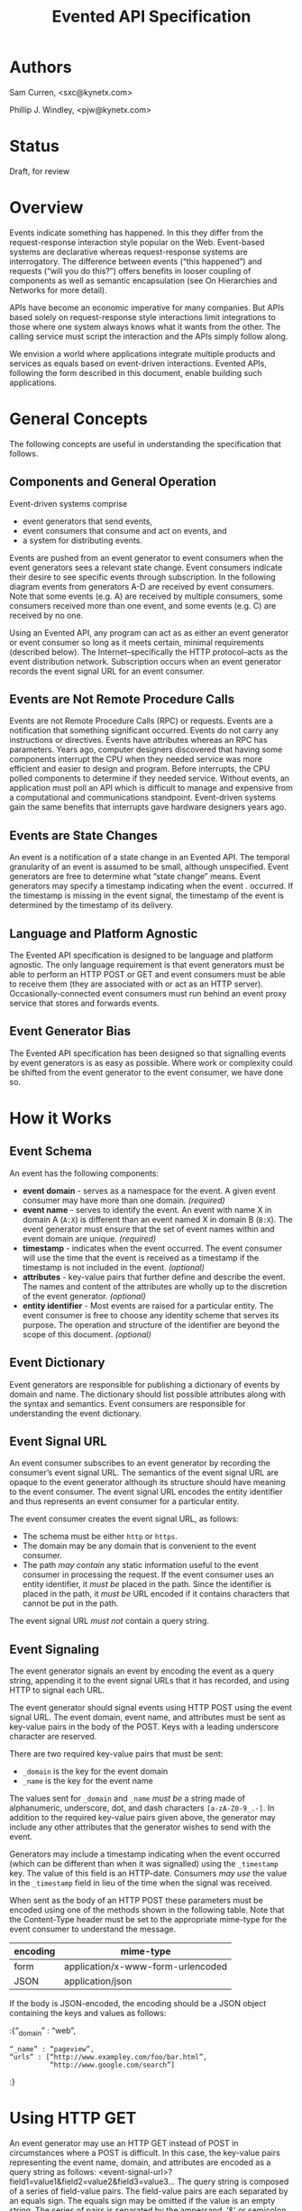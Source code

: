 #+TITLE: Evented API Specification
#+Options: num:nil
#+STARTUP: odd
#+Style: <style> h1,h2,h3 {font-family: arial, helvetica, sans-serif} </style>

* Authors

  Sam Curren, <sxc@kynetx.com>

  Phillip J. Windley, <pjw@kynetx.com>

* Status
  Draft, for review
  

* Overview

Events indicate something has happened. In this they differ from the request-response interaction style popular on the Web. Event-based systems are declarative whereas request-response systems are interrogatory. The difference between events (“this happened”) and requests (“will you do this?”) offers benefits in looser coupling of components as well as semantic encapsulation (see On Hierarchies and Networks for more detail).

APIs have become an economic imperative for many companies. But APIs based solely on request-response style interactions limit integrations to those where one system always knows what it wants from the other. The calling service must script the interaction and the APIs simply follow along. 

We envision a world where applications integrate multiple products and services as equals based on event-driven interactions. Evented APIs, following the form described in this document, enable building such applications. 

* General Concepts

The following concepts are useful in understanding the specification that follows. 

** Components and General Operation

Event-driven systems comprise 
- event generators that send events, 
- event consumers that consume and act on events, and 
- a system for distributing events. 

Events are pushed from an event generator to event consumers when the event generators sees a relevant state change. Event consumers indicate their desire to see specific events through subscription. In the following diagram events from generators A-D are received by event consumers. Note that some events (e.g. A) are received by multiple consumers, some consumers received more than one event, and some events (e.g. C) are received by no one. 

[[http://www.eventedapi.org/components.png]]

Using an Evented API, any program can act as as either an event generator or event consumer so long as it meets certain, minimal requirements (described below). The Internet--specifically the HTTP protocol--acts as the event distribution network. Subscription occurs when an event generator records the event signal URL for an event consumer. 

** Events are Not Remote Procedure Calls

Events are not Remote Procedure Calls (RPC) or requests. Events are a notification that something significant occurred. Events do not carry any instructions or directives. Events have attributes whereas an RPC has parameters. 
Years ago, computer designers discovered that having some components interrupt the CPU when they needed service was more efficient and easier to design and program. Before interrupts, the CPU polled components to determine if they needed service. Without events, an application must poll an API which is difficult to manage and expensive from a computational and communications standpoint. Event-driven systems gain the same benefits that interrupts gave hardware designers years ago. 

** Events are State Changes

An event is a notification of a state change in an Evented API. The temporal granularity of an event is assumed to be small, although unspecified.  Event generators are free to determine what “state change” means. Event generators may specify a timestamp indicating when the event . occurred. If the timestamp is missing in the event signal, the timestamp of the event is determined by the timestamp of its delivery. 

** Language and Platform Agnostic

The Evented API specification is designed to be language and platform agnostic. The only language requirement is that event generators must be able to perform an HTTP POST or GET and event consumers must be able to receive them (they are associated with or act as an HTTP server). Occasionally-connected event consumers must run behind an event proxy service that stores and forwards events.

** Event Generator Bias

The Evented API specification has been designed so that signalling events by event generators is as easy as possible. Where work or complexity could be shifted from the event generator to the event consumer, we have done so. 

* How it Works

** Event Schema

An event has the following components:
- *event domain* - serves as a namespace for the event. A given event consumer may have more than one domain. /(required)/
- *event name* - serves to identify the event. An event with name X in domain A (=A:X=) is different than an event named X in domain B (=B:X=). The event generator must ensure that the set of event names within and event domain are unique. /(required)/
- *timestamp* - indicates when the event occurred. The event consumer will use the time that the event is received as a timestamp if the timestamp is not included in the event. /(optional)/
- *attributes* - key-value pairs that further define and describe the event. The names and content of the attributes are wholly up to the discretion of the event generator. /(optional)/
- *entity identifier* - Most events are raised for a particular entity. The event consumer is free to choose any identity scheme that serves its purpose. The operation and structure of the identifier are beyond the scope of this document. /(optional)/

** Event Dictionary

Event generators are responsible for publishing a dictionary of events by domain and name. The dictionary should list possible attributes along with the syntax and semantics. Event consumers are responsible for understanding the event dictionary. 

** Event Signal URL

An event consumer subscribes to an event generator by recording the consumer’s event signal URL. The semantics of the event signal URL are opaque to the event generator although its structure should have meaning to the event consumer.  The event signal URL encodes the entity identifier and thus represents an event consumer for a particular entity. 

The event consumer creates the event signal URL, as follows:
- The schema must be either =http= or =https=. 
- The domain may be any domain that is convenient to the event consumer.
- The path /may contain/ any static information useful to the event consumer in processing the request. If the event consumer uses an entity identifier, it /must be/ placed in the path. Since the identifier is placed in the path, it /must be/ URL encoded if it contains characters that cannot be put in the path. 

The event signal URL /must not/ contain a query string. 

** Event Signaling

The event generator signals an event by encoding the event as a query string, appending it to the event signal URLs that it has recorded, and using HTTP to signal each URL.
 
The event generator should signal events using HTTP POST using the event signal URL. The event domain, event name, and attributes must be sent as key-value pairs in the body of the POST. Keys with a leading underscore character are reserved.
 
There are two required key-value pairs that must be sent:
- =_domain= is the key for the event domain
- =_name= is the key for the event name

The values sent for =_domain= and =_name= /must be/ a string made of alphanumeric, underscore, dot, and dash characters =[a-zA-Z0-9_.-]=.  
In addition to the required key-value pairs given above, the generator may include any other attributes that the generator wishes to send with the event. 

Generators may include a timestamp indicating when the event occurred (which can be different than when it was signalled) using the =_timestamp= key. The value of this field is an HTTP-date. Consumers /may use/ the value in the =_timestamp= field in lieu of the time when the signal was received.

When sent as the body of an HTTP POST these parameters must be encoded using one of the methods shown in the following table. Note that the Content-Type header must be set to the appropriate mime-type for the event consumer to understand the message. 

|----------+-----------------------------------|
| encoding | mime-type                         |
|----------+-----------------------------------|
| form     | application/x-www-form-urlencoded |
| JSON     | application/json                  |
|----------+-----------------------------------|

If the body is JSON-encoded, the encoding should be a JSON object containing the keys and values as follows:

:{“_domain” : “web”,
: “_name” : “pageview”,
: “urls” : [“http://www.exampley.com/foo/bar.html”,
:           “http://www.google.com/search”]
:} 

* Using HTTP GET

An event generator may use an HTTP GET instead of POST in circumstances where a POST is difficult. In this case, the key-value pairs representing the event name, domain, and attributes are encoded as a query string as follows:
<event-signal-url>?field1=value1&field2=value2&field3=value3...
The query string is composed of a series of field-value pairs.
The field-value pairs are each separated by an equals sign. The equals sign may be omitted if the value is an empty string.
The series of pairs is separated by the ampersand, '&' or semicolon, ';'.

Multiple values can also be associated with a single field:
<event-signal-url>?field1=value1&field1=value2&field1=value3...
The keys and values must be URL encoded to encode reserved URL characters.
Event consumers must accept both POST and GET signals. 
Success

Event consumers should return an HTTP response of 2xx to indicate that the event has been successfully signaled. Event consumers should not use response code 206 (partial content).
The response content is unspecified in this version of the API. Event consumers should specify as part of their event dictionary what responses they expect, if any. 
Error Handling

An HTTP status code of 4xx (client error) or 5xx (server error) represents that the event consumer has failed to receive the event signalled. 
Failed event signals with a status code of 500 (internal service error), 503 (service unavailable), or 504 (gateway timeout) may be retried by the event generator.  Event consumers may indicate a willingness to entertain retries using the HTTP Retry-After header on a 503 status. Event generators should respect the Retry-After header. 
Event generators must not retry event signals for error status codes other than 500, 503, or 504. 
Service Termination

Event consumers can indicate that they no longer wish to receive event signals by returning the HTTP status code 410 (gone). Event generators must respect the 410 code and must not continue signalling events to that consumer after receiving a 410 response. 
Redirection

Event generators must respond correctly to redirection (HTTP status codes 3xx) responses from the consumer. 
Event Subscription

An event consumer subscribes to events from a particular event generator by providing an event signal URL structured as described above. The URL might be registered via an API that the event generator provides or via a user interface into which a human copies the event signal URL. The event consumer must provide an interface where users can generate correctly formatted URLs with an appropriate, embedded entity identifier.  
Users generally control event consumers (whether stand-alone or multi-tenanted). Users configure event consumers by subscribing to event generators of interest. Event consumers must be designed with the events for particular event generators in mind. 
The flow of a user manually subscribing an event consumer to an event generator manually is shown in the figure below.
[[http://www.eventedapi.org/subscription.png]]
The steps are:
User logs into the event consumer
User uses the supplied user interface to generate a event signal URL (<esl>). 
User copies the event signal URL (<esl>).
User logs into the event generator.
User stores the event signal URL at the generator using an interface. 
Event generator uses the event signal URL to signal event X in domain A (<esl>?_domain=A&_name=X).

The event generator now has a entity-specific URL that it can use to signal events to the event consumer. This process can be automated in various ways. For example, Web-annotation technologies can be used to allow users to configure a consumer installation without directly wrangling URLs.
Proposed Changes

Require X-EventedAPI header in consumer response

The presence of this header would indicate that the consumer URL does understand the Evented API. A consumer response of a 2xx series without this header indicates to the generator that this is not a valid consumer URL.
This, combined with the 410 error response, will serve to prevent attackers from using generators as an unwanted source of traffic to any URL.
Change _timestamp argument to XSD:Datetime

This would simplify parsing of timestamps. (Docs for XSD:Datetime)
Adopt Salmon Magic Signatures as an optional event signature

For systems processing events needing more security then SSL, allow for the use of Salmon Magic Signatures to sign event data. 
Support Activity Stream Payloads

Activity streams give a semantic schema for activities (events). Activity streams support JSON encoding, so they make a fine payload for an event. Support for them would entail specifying that Activity stream payloads require using the application/activitystream+json mime-type so that event consumers know they’re being sent an activity stream encoded event. 
When mapping activity streams structures, the _domain should be considered to be activitystreams, and the _name should be equal to the verb specified within the activity streams structure.
Change Event Name to Event Type, and _name to _type

Using Type would represent the real value of the name/type attribute of an event more clearly then Name. 
The Future of Evented APIs

The first version of the Evented API specification is simple by design. The following are features that may be added in the future:
Salience Filters

Event generators may produce some events at a rate that is beyond the ability of the event consumer to process. Often information about specific events that the consumer cares about can allow the generator to filter the event stream before events are signaled. This is called event salience. Future versions of this document may specify a salience API.  
Event Subscription

While cutting and pasting URLs is the simplest way to support event subscription, future versions of this specification may include a standard subscription interface.
Event Dictionaries

There will likely be a need to specify a common format for event dictionaries. 
Evented API Responses

The response content of the event consumer is currently unspecified. Future versions of this document may specify the format and encoding of the response. 
Event Batching

Some event generators may find it useful to batch events and signal them all at once. Future versions of this document may specify the syntax and semantics of batched event signaling. 
FAQ

The following questions and answers explain some of the nuances of Evented APIs. Please send additional questions to the authors listed at the top of this document. 
How does an evented API compare with a streaming API?

Streaming APIs typically open a long-lived Web socket to transfer data more or less continuously. Streaming APIs, such as maintained by Twitter, are an efficient way to transfer lots of data. For sites with less volume, and particularly for consuming apps, a streaming API is not very efficient. Evented APIs are efficient and scale in a well-known, efficient manner. This makes evented API’s easier to implement, both for the generator and the consumer.
How does an evented API compare with Atom and PubSubHubub (PuSH)?

The complexity of using a distribution hub doesn’t make sense for anything but large systems. PuSH was a way to reduce polling on the origin server, but it’s really a stop-gap for better evented systems.
How does an evented API compare with Pushed Data?

Pushed Data, most popularly used by Flickr, is really a simplified form of PuSH. There isn’t anything wrong with this, but there is value in standardizing the approach.
How does an evented API compare to webhooks?

Webhooks are used for both events and RPCs, and (intentionally) lack constraint on how they are used. Evented APIs are only used for transferring events, and the API allows for a generalized way of transferring events with a common format.
Because of the similarities between webhooks and Evented APIs, you can support a limited form of an Evented API with a webhook by locking the webhook to a single event type.
Why use HTTP instead of XMPP or some other notification protocol?

There are several reasons:
HTTP is available everywhere online. Very few firewalls block port 80.
HTTP is available in almost every programming language, making the use of event-driven APIs over HTTP accessible. 

How much data should be sent as attributes?

It is a good idea to send enough information as event attributes to prevent common API calls to retrieve additional data. Data that is particularly large in size, and not always of interest to the receiving party should be made available through an API. If event consumers must always make an API call to retrieve additional information, then that information should be included as an event attribute.
When should the event be sent?

The event should be sent immediately, but there is room for using background systems to send the events. Simpler systems can simply send the event in the same thread handling the original request. Most evented systems will operate fine if the event is sent within a minute of occurring, though faster transmission might be required for some systems. The exact timing is up to the generator, who has the best idea of what timing makes sense. 
Copyright

© Copyright 2011 by Sam Curren and Phillip J. Windley. 
Change History

Who	What	When
Phil Windley	Added activity stream proposal	10/19/2011



